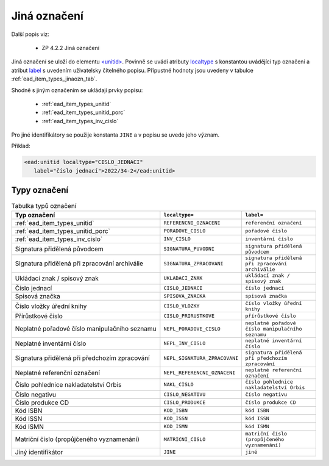 .. _ead_item_types_jinaozn:

Jiná označení
=======================

Další popis viz:

 - ZP 4.2.2 Jiná označení


Jiná označení se uloží do elementu `<unitid> <http://www.loc.gov/ead/EAD3taglib/EAD3.html#elem-unitid>`_.
Povinně se uvádí atributy `localtype <https://www.loc.gov/ead/EAD3taglib/EAD3.html#attr-localtype>`_ 
s konstantou uvádějící typ označení a atribut `label <https://www.loc.gov/ead/EAD3taglib/EAD3.html#attr-label>`_ 
s uvedením uživatelsky čitelného popisu. Přípustné 
hodnoty jsou uvedeny v tabulce :ref:`ead_item_types_jinaozn_tab`.

Shodně s jiným označením se ukládají prvky popisu:

 - :ref:`ead_item_types_unitid`
 - :ref:`ead_item_types_unitid_porc`
 - :ref:`ead_item_types_inv_cislo`

Pro jiné identifikátory se použije konstanta ``JINE`` a v popisu se uvede jeho význam.

Příklad:

.. code-block:: xml

  <ead:unitid localtype="CISLO_JEDNACI" 
     label="číslo jednací">2022/34-2</ead:unitid>



.. _ead_item_types_jinaozn_tab:

Typy označení
------------------

.. list-table:: Tabulka typů označení
   :widths: 20 10 10
   :header-rows: 1

   * - Typ označení
     - ``localtype=``
     - ``label=``
   * - :ref:`ead_item_types_unitid`
     - ``REFERENCNI_OZNACENI``
     - ``referenční označení``
   * - :ref:`ead_item_types_unitid_porc`
     - ``PORADOVE_CISLO``
     - ``pořadové číslo``
   * - :ref:`ead_item_types_inv_cislo`
     - ``INV_CISLO``
     - ``inventární číslo``
   * - Signatura přidělená původcem
     - ``SIGNATURA_PUVODNI``
     - ``signatura přidělená původcem``
   * - Signatura přidělená při zpracování archiválie
     - ``SIGNATURA_ZPRACOVANI``
     - ``signatura přidělená při zpracování archiválie``
   * - Ukládací znak / spisový znak
     - ``UKLADACI_ZNAK``
     - ``ukládací znak / spisový znak``
   * - Číslo jednací
     - ``CISLO_JEDNACI``
     - ``číslo jednací``
   * - Spisová značka
     - ``SPISOVA_ZNACKA``
     - ``spisová značka``
   * - Číslo vložky úřední knihy
     - ``CISLO_VLOZKY``
     - ``číslo vložky úřední knihy``
   * - Přírůstkové číslo
     - ``CISLO_PRIRUSTKOVE``
     - ``přírůstkové číslo``
   * - Neplatné pořadové číslo manipulačního seznamu
     - ``NEPL_PORADOVE_CISLO``
     - ``neplatné pořadové číslo manipulačního seznamu``
   * - Neplatné inventární číslo
     - ``NEPL_INV_CISLO``
     - ``neplatné inventární číslo``
   * - Signatura přidělená při předchozím zpracování
     - ``NEPL_SIGNATURA_ZPRACOVANI``
     - ``signatura přidělená při předchozím zpracování``
   * - Neplatné referenční označení
     - ``NEPL_REFERENCNI_OZNACENI``
     - ``neplatné referenční označení``
   * - Číslo pohlednice nakladatelství Orbis
     - ``NAKL_CISLO``
     - ``číslo pohlednice nakladatelství Orbis``
   * - Číslo negativu
     - ``CISLO_NEGATIVU``
     - ``číslo negativu``
   * - Číslo produkce CD
     - ``CISLO_PRODUKCE``
     - ``číslo produkce CD``
   * - Kód ISBN
     - ``KOD_ISBN``
     - ``kód ISBN``
   * - Kód ISSN
     - ``KOD_ISSN``
     - ``kód ISSN``
   * - Kód ISMN
     - ``KOD_ISMN``
     - ``kód ISMN``
   * - Matriční číslo (propůjčeného vyznamenání)
     - ``MATRICNI_CISLO``
     - ``matriční číslo (propůjčeného vyznamenání)``
   * - Jiný identifikátor
     - ``JINE``
     - ``jiné``
